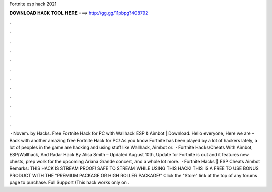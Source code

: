 Fortnite esp hack 2021

𝐃𝐎𝐖𝐍𝐋𝐎𝐀𝐃 𝐇𝐀𝐂𝐊 𝐓𝐎𝐎𝐋 𝐇𝐄𝐑𝐄 ===> http://gg.gg/11pbpg?408792

.

.

.

.

.

.

.

.

.

.

.

.

 · Novem. by  Hacks. Free Fortnite Hack for PC with Wallhack ESP & Aimbot | Download. Hello everyone, Here we are – Back with another amazing free Fortnite Hack for PC! As you know Fortnite has been played by a lot of hackers lately, a lot of peoples in the game are hacking and using stuff like Wallhack, Aimbot or.  · Fortnite Hacks/Cheats With Aimbot, ESP/Wallhack, And Radar Hack By Alisa Smith – Updated August 10th, Update for Fortnite is out and it features new chests, prep work for the upcoming Ariana Grande concert, and a whole lot more.  · Fortnite Hacks 🥇 ESP Cheats Aimbot Remarks: THIS HACK IS STREAM PROOF! SAFE TO STREAM WHILE USING THIS HACK! THIS IS A FREE TO USE BONUS PRODUCT WITH THE "PREMIUM PACKAGE OR HIGH ROLLER PACKAGE!" Click the "Store" link at the top of any forums page to purchase. Full Support (This hack works only on .